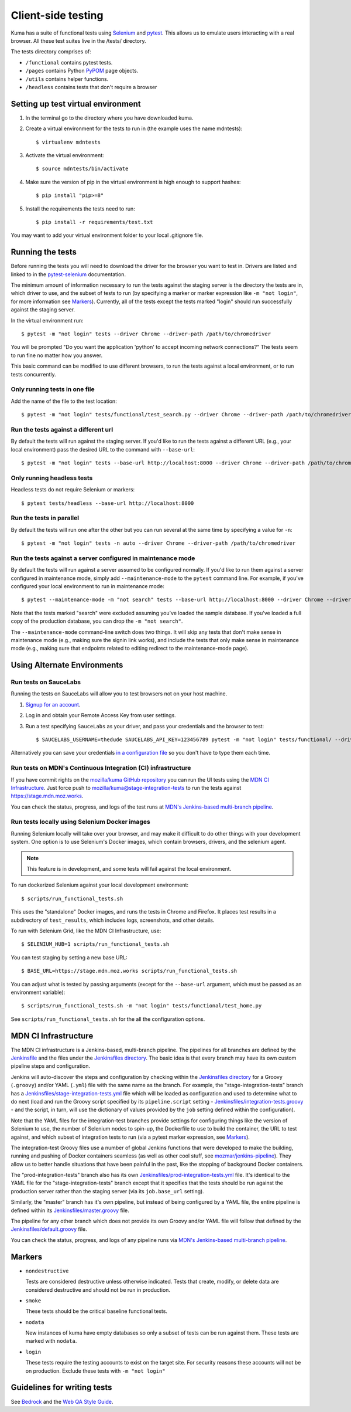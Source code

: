 ===================
Client-side testing
===================

Kuma has a suite of functional tests using `Selenium`_ and `pytest`_. This allows us
to emulate users interacting with a real browser. All these test suites live in
the /tests/ directory.

The tests directory comprises of:

* ``/functional`` contains pytest tests.
* ``/pages`` contains Python `PyPOM`_ page objects.
* ``/utils`` contains helper functions.
* ``/headless`` contains tests that don't require a browser

.. _`Selenium`: http://docs.seleniumhq.org/
.. _`pytest`: http://pytest.org/latest/
.. _`PyPOM`: https://pypom.readthedocs.io/en/latest/

Setting up test virtual environment
===================================

#. In the terminal go to the directory where you have downloaded kuma.

#. Create a virtual environment for the tests to run in (the example uses the
   name mdntests)::

   $ virtualenv mdntests

#. Activate the virtual environment::

   $ source mdntests/bin/activate

#. Make sure the version of pip in the virtual environment is high enough to support hashes::

   $ pip install "pip>=8"

#. Install the requirements the tests need to run::

   $ pip install -r requirements/test.txt

You may want to add your virtual environment folder to your local .gitignore
file.

Running the tests
=================

Before running the tests you will need to download the driver for the browser
you want to test in. Drivers are listed and linked to in the `pytest-selenium`_
documentation.

The minimum amount of information necessary to run the tests against the staging
server is the directory the tests are in, which driver to use, and the
subset of tests to run (by specifying a marker or marker expression like
``-m "not login"``, for more information see `Markers`_). Currently, all of the
tests except the tests marked "login" should run successfully against the staging
server.

In the virtual environment run::

   $ pytest -m "not login" tests --driver Chrome --driver-path /path/to/chromedriver

You will be prompted "Do you want the application 'python' to accept incoming
network connections?" The tests seem to run fine no matter how you answer.

This basic command can be modified to use different browsers, to run the tests
against a local environment, or to run tests concurrently.

.. _`pytest-selenium`: http://pytest-selenium.readthedocs.io/en/latest/user_guide.html#specifying-a-browser

Only running tests in one file
------------------------------

Add the name of the file to the test location::

   $ pytest -m "not login" tests/functional/test_search.py --driver Chrome --driver-path /path/to/chromedriver


Run the tests against a different url
-------------------------------------

By default the tests will run against the staging server. If you'd like to run
the tests against a different URL (e.g., your local environment) pass the
desired URL to the command with ``--base-url``::

   $ pytest -m "not login" tests --base-url http://localhost:8000 --driver Chrome --driver-path /path/to/chromedriver

Only running headless tests
---------------------------

Headless tests do not require Selenium or markers::

   $ pytest tests/headless --base-url http://localhost:8000

Run the tests in parallel
-------------------------

By default the tests will run one after the other but you can run several at
the same time by specifying a value for ``-n``::

   $ pytest -m "not login" tests -n auto --driver Chrome --driver-path /path/to/chromedriver

Run the tests against a server configured in maintenance mode
-------------------------------------------------------------

By default the tests will run against a server assumed to be configured
normally. If you'd like to run them against a server configured in
maintenance mode, simply add ``--maintenance-mode`` to the ``pytest`` command
line. For example, if you've configured your local environment to run in
maintenance mode::

   $ pytest --maintenance-mode -m "not search" tests --base-url http://localhost:8000 --driver Chrome --driver-path /path/to/chromedriver

Note that the tests marked "search" were excluded assuming you've loaded the
sample database. If you've loaded a full copy of the production database, you
can drop the ``-m "not search"``.

The ``--maintenance-mode`` command-line switch does two things. It will skip
any tests that don't make sense in maintenance mode (e.g., making sure the
signin link works), and include the tests that only make sense in maintenance
mode (e.g., making sure that endpoints related to editing redirect to the
maintenance-mode page).

Using Alternate Environments
============================

Run tests on SauceLabs
----------------------

Running the tests on SauceLabs will allow you to test browsers not on your host
machine.

#. `Signup for an account`_.

#. Log in and obtain your Remote Access Key from user settings.

#. Run a test specifying ``SauceLabs`` as your driver, and pass your credentials
   and the browser to test::

   $ SAUCELABS_USERNAME=thedude SAUCELABS_API_KEY=123456789 pytest -m "not login" tests/functional/ --driver SauceLabs --capability browsername MicrosoftEdge

Alternatively you can save your credentials `in a configuration file`_ so you
don't have to type them each time.

.. _`Signup for an account`: https://saucelabs.com/opensauce/
.. _`in a configuration file`: http://pytest-selenium.readthedocs.io/en/latest/user_guide.html#sauce-labs

Run tests on MDN's Continuous Integration (CI) infrastructure
-------------------------------------------------------------

If you have commit rights on the `mozilla/kuma GitHub repository`_
you can run the UI tests using the `MDN CI Infrastructure`_. Just force push
to `mozilla/kuma@stage-integration-tests`_ to run the tests
against https://stage.mdn.moz.works.

You can check the status, progress, and logs of the
test runs at `MDN's Jenkins-based multi-branch pipeline`_.

.. _`mozilla/kuma GitHub repository`: https://github.com/mozilla/kuma
.. _`mozilla/kuma@stage-integration-tests`: https://github.com/mozilla/kuma/tree/stage-integration-tests
.. _`MDN's Jenkins-based multi-branch pipeline`: https://ci.us-west.moz.works/blue/organizations/jenkins/mdn_multibranch_pipeline/branches/

Run tests locally using Selenium Docker images
----------------------------------------------
Running Selenium locally will take over your browser, and may make it
difficult to do other things with your development system. One option is to
use Selenium's Docker images, which contain browsers, drivers, and the
selenium agent.

.. note:: This feature is in development, and some tests will fail against
          the local environment.

To run dockerized Selenium against your local development environment::

    $ scripts/run_functional_tests.sh

This uses the "standalone" Docker images, and runs the tests in Chrome and
Firefox. It places test results in a subdirectory of ``test_results``, which
includes logs, screenshots, and other details.

To run with Selenium Grid, like the MDN CI Infrastructure, use::

    $ SELENIUM_HUB=1 scripts/run_functional_tests.sh

You can test staging by setting a new base URL::

    $ BASE_URL=https://stage.mdn.moz.works scripts/run_functional_tests.sh

You can adjust what is tested by passing arguments (except for the
``--base-url`` argument, which must be passed as an environment variable)::

    $ scripts/run_functional_tests.sh -m "not login" tests/functional/test_home.py

See ``scripts/run_functional_tests.sh`` for the all the configuration options.

MDN CI Infrastructure
=====================

The MDN CI infrastructure is a Jenkins-based, multi-branch pipeline. The
pipelines for all branches are defined by the `Jenkinsfile`_ and the files
under the `Jenkinsfiles directory`_. The basic idea is that every branch may
have its own custom pipeline steps and configuration.

Jenkins will auto-discover the steps and configuration by checking within the
`Jenkinsfiles directory`_ for a Groovy (``.groovy``) and/or YAML (``.yml``)
file with the same name as the branch. For example, the
"stage-integration-tests" branch has a
`Jenkinsfiles/stage-integration-tests.yml`_ file which will be
loaded as configuration and used to determine what to do next (load and
run the Groovy script specified by its ``pipeline.script`` setting -
`Jenkinsfiles/integration-tests.groovy`_ - and the script, in turn, will use
the dictionary of values provided by the ``job`` setting defined within the
configuration).

Note that the YAML files for the integration-test branches provide settings
for configuring things like the version of Selenium to use, the number of
Selenium nodes to spin-up, the Dockerfile to use to build the container,
the URL to test against, and which subset of integration tests to run
(via a pytest marker expression, see `Markers`_).

The integration-test Groovy files use a number of global Jenkins functions
that were developed to make the building, running and pushing of
Docker containers seamless (as well as other cool stuff, see
`mozmar/jenkins-pipeline`_). They allow us to better handle situations that
have been painful in the past, like the stopping of background Docker
containers.

The "prod-integration-tests" branch also has its own
`Jenkinsfiles/prod-integration-tests.yml`_ file. It's identical to the YAML
file for the "stage-integration-tests" branch except that it specifies that
the tests should be run against the production server rather than the staging
server (via its ``job.base_url`` setting).

Similarly, the "master" branch has it's own pipeline, but instead of being
configured by a YAML file, the entire pipeline is defined within its
`Jenkinsfiles/master.groovy`_ file.

The pipeline for any other branch which does not provide its own Groovy and/or
YAML file will follow that defined by the `Jenkinsfiles/default.groovy`_ file.

You can check the status, progress, and logs of any pipeline runs via
`MDN's Jenkins-based multi-branch pipeline`_.

.. _`mozmar/jenkins-pipeline`: https://github.com/mozmar/jenkins-pipeline
.. _`Jenkinsfile`: https://github.com/mozilla/kuma/blob/master/Jenkinsfile
.. _`Jenkinsfiles directory`: https://github.com/mozilla/kuma/tree/master/Jenkinsfiles
.. _`Jenkinsfiles/master.groovy`: https://github.com/mozilla/kuma/blob/master/Jenkinsfiles/master.groovy
.. _`Jenkinsfiles/default.groovy`: https://github.com/mozilla/kuma/blob/master/Jenkinsfiles/default.groovy
.. _`Jenkinsfiles/integration-tests.groovy`: https://github.com/mozilla/kuma/blob/master/Jenkinsfiles/integration-tests.groovy
.. _`Jenkinsfiles/prod-integration-tests.yml` : https://github.com/mozilla/kuma/blob/master/Jenkinsfiles/prod-integration-tests.yml
.. _`Jenkinsfiles/stage-integration-tests.yml` : https://github.com/mozilla/kuma/blob/master/Jenkinsfiles/stage-integration-tests.yml

Markers
=======

* ``nondestructive``

  Tests are considered destructive unless otherwise indicated. Tests that
  create, modify, or delete data are considered destructive and should not be
  run in production.

* ``smoke``

  These tests should be the critical baseline functional tests.

* ``nodata``

  New instances of kuma have empty databases so only a subset of tests can be
  run against them. These tests are marked with ``nodata``.

* ``login``

  These tests require the testing accounts to exist on the target site. For
  security reasons these accounts will not be on production. Exclude these tests
  with ``-m "not login"``

Guidelines for writing tests
============================

See `Bedrock`_ and the `Web QA Style Guide`_.

.. _`Bedrock`: http://bedrock.readthedocs.io/en/latest/testing.html#guidelines-for-writing-functional-tests
.. _`Web QA Style Guide`: https://wiki.mozilla.org/QA/Execution/Web_Testing/Docs/Automation/StyleGuide

